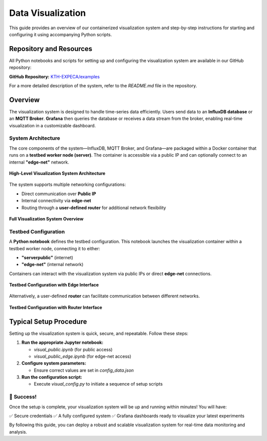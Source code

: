 .. _visualization:

==================
Data Visualization
==================

This guide provides an overview of our containerized visualization system and step-by-step instructions for starting and configuring it using accompanying Python scripts.

Repository and Resources
========================

All Python notebooks and scripts for setting up and configuring the visualization system are available in our GitHub repository:

**GitHub Repository:**  
`KTH-EXPECA/examples <https://github.com/KTH-EXPECA/examples/tree/main/observability>`_

For a more detailed description of the system, refer to the `README.md` file in the repository.

Overview
========

The visualization system is designed to handle time-series data efficiently. Users send data to an **InfluxDB database** or an **MQTT Broker**. **Grafana** then queries the database or receives a data stream from the broker, enabling real-time visualization in a customizable dashboard.

System Architecture
-------------------

The core components of the system—InfluxDB, MQTT Broker, and Grafana—are packaged within a Docker container that runs on a **testbed worker node (server)**. The container is accessible via a public IP and can optionally connect to an internal **"edge-net"** network.

.. figure:: visualization01.png
   :alt: Visualization Overview
   :align: center
   :figclass: screenshot

   **High-Level Visualization System Architecture**

The system supports multiple networking configurations:

- Direct communication over **Public IP**
- Internal connectivity via **edge-net**
- Routing through a **user-defined router** for additional network flexibility

.. figure:: visualization02.png
   :alt: Visualization System Overview
   :align: center
   :figclass: screenshot

   **Full Visualization System Overview**

Testbed Configuration
---------------------

A **Python notebook** defines the testbed configuration. This notebook launches the visualization container within a testbed worker node, connecting it to either:

- **"serverpublic"** (internet)
- **"edge-net"** (internal network)

Containers can interact with the visualization system via public IPs or direct **edge-net** connections.

.. figure:: visualization03.png
   :alt: Testbed Configuration with Edge Interface
   :align: center
   :figclass: screenshot

   **Testbed Configuration with Edge Interface**

Alternatively, a user-defined **router** can facilitate communication between different networks.

.. figure:: visualization04.png
   :alt: Testbed Configuration with Router Interface
   :align: center
   :figclass: screenshot

   **Testbed Configuration with Router Interface**

Typical Setup Procedure
=======================

Setting up the visualization system is quick, secure, and repeatable. Follow these steps:

#. **Run the appropriate Jupyter notebook:**
   
   - `visual_public.ipynb` (for public access)
   - `visual_public_edge.ipynb` (for edge-net access)

#. **Configure system parameters:**
   
   - Ensure correct values are set in `config_data.json`

#. **Run the configuration script:**
   
   - Execute `visual_config.py` to initiate a sequence of setup scripts

🎉 **Success!**
--------------------

Once the setup is complete, your visualization system will be up and running within minutes! You will have:

✅ Secure credentials  
✅ A fully configured system  
✅ Grafana dashboards ready to visualize your latest experiments  

By following this guide, you can deploy a robust and scalable visualization system for real-time data monitoring and analysis.
